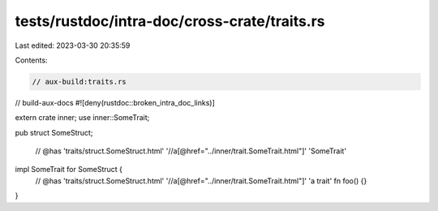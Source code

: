 tests/rustdoc/intra-doc/cross-crate/traits.rs
=============================================

Last edited: 2023-03-30 20:35:59

Contents:

.. code-block:: rs

    // aux-build:traits.rs
// build-aux-docs
#![deny(rustdoc::broken_intra_doc_links)]

extern crate inner;
use inner::SomeTrait;

pub struct SomeStruct;

 // @has 'traits/struct.SomeStruct.html' '//a[@href="../inner/trait.SomeTrait.html"]' 'SomeTrait'
impl SomeTrait for SomeStruct {
    // @has 'traits/struct.SomeStruct.html' '//a[@href="../inner/trait.SomeTrait.html"]' 'a trait'
    fn foo() {}
}


